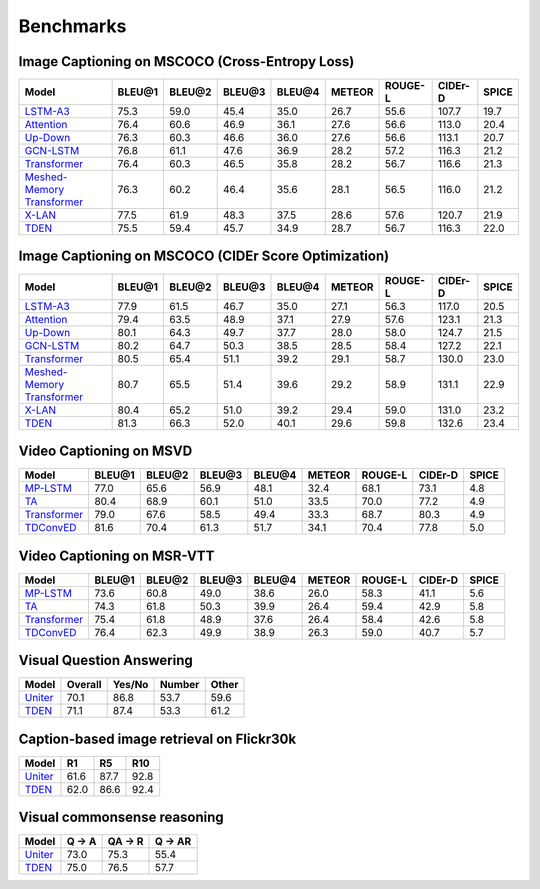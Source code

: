 ================================================
Benchmarks
================================================

Image Captioning on MSCOCO (Cross-Entropy Loss)
~~~~~~~~~~~~~~~~~~~~~~~~~~~~~~~~~~~~~~~~~~~~~~~~~~~~
.. csv-table:: 
   :header: Model, BLEU@1, BLEU@2, BLEU@3, BLEU@4, METEOR, ROUGE-L, CIDEr-D, SPICE
   :widths: auto

   `LSTM-A3 <https://drive.google.com/file/d/13fJVIK7ZgQnNMWzIbFicETDx6AgLg0NH/view?usp=sharing>`_, 75.3, 59.0,	45.4, 35.0, 26.7, 55.6, 107.7, 19.7
   `Attention <https://drive.google.com/file/d/1aw8lPcDlf8C8UPsphwqbMAsq5-YSHIEf/view?usp=sharing>`_, 76.4, 60.6, 46.9, 36.1, 27.6, 56.6, 113.0, 20.4
   `Up-Down <https://drive.google.com/file/d/1giOJ5llaNjXz2JClN3Mqe93VIy1Fu5pq/view?usp=sharing>`_, 76.3, 60.3, 46.6, 36.0, 27.6, 56.6, 113.1, 20.7
   `GCN-LSTM <https://drive.google.com/file/d/1eLZqt2xS32lUOQibxEDclwANMtska4L9/view?usp=sharing>`_, 76.8, 61.1, 47.6, 36.9, 28.2, 57.2, 116.3, 21.2
   `Transformer <https://drive.google.com/file/d/1Q6Tt2z_NKmnr0ai0uRRNyap2-DxxM7Wy/view?usp=sharing>`_, 76.4, 60.3, 46.5, 35.8, 28.2, 56.7, 116.6, 21.3
   `Meshed-Memory Transformer <https://drive.google.com/file/d/1i4JZ8rbLiWRGtCs8wdRG047pbZA-BL2x/view?usp=sharing>`_, 76.3, 60.2, 46.4, 35.6, 28.1, 56.5, 116.0, 21.2
   `X-LAN <https://drive.google.com/file/d/1zgUWEDD7EiRyih8G_DyE6unshjKjeKjV/view?usp=sharing>`_, 77.5, 61.9, 48.3, 37.5, 28.6, 57.6, 120.7, 21.9
   `TDEN <https://drive.google.com/file/d/19alfPj-gIudoL5CHsS4VwhfnU-FhTXW3/view?usp=sharing>`_, 75.5, 59.4, 45.7, 34.9, 28.7, 56.7, 116.3, 22.0


Image Captioning on MSCOCO (CIDEr Score Optimization)
~~~~~~~~~~~~~~~~~~~~~~~~~~~~~~~~~~~~~~~~~~~~~~~~~~~~~~~
.. csv-table:: 
   :header: Model, BLEU@1, BLEU@2, BLEU@3, BLEU@4, METEOR, ROUGE-L, CIDEr-D, SPICE
   :widths: auto

   `LSTM-A3 <https://drive.google.com/file/d/1KELHgYpBh5lsIiQ9yb9o127tea8_nbHo/view?usp=sharing>`_, 77.9, 61.5, 46.7, 35.0, 27.1, 56.3, 117.0, 20.5
   `Attention <https://drive.google.com/file/d/1m04qezTUJpdkBI3oIo_5Y9fIZG7_jZ2S/view?usp=sharing>`_, 79.4, 63.5, 48.9, 37.1, 27.9, 57.6, 123.1, 21.3
   `Up-Down <https://drive.google.com/file/d/1tHM06k413ANuAr7a5jCAtKeN_lQ-ieBk/view?usp=sharing>`_, 80.1, 64.3, 49.7, 37.7, 28.0, 58.0, 124.7, 21.5
   `GCN-LSTM <https://drive.google.com/file/d/1qwilTeK2WQCZEDXcJAmmteLZfLOEhg7P/view?usp=sharing>`_, 80.2, 64.7, 50.3, 38.5, 28.5, 58.4, 127.2, 22.1
   `Transformer <https://drive.google.com/file/d/1y3E4t5pQUuvN_gB_tgBVX9HvzM5QSex5/view?usp=sharing>`_, 80.5, 65.4, 51.1, 39.2, 29.1, 58.7, 130.0, 23.0
   `Meshed-Memory Transformer <https://drive.google.com/file/d/1GkvwhTzjGQG4fUbCl1-N_TFd8HowOnfy/view?usp=sharing>`_, 80.7, 65.5, 51.4, 39.6, 29.2, 58.9, 131.1, 22.9
   `X-LAN <https://drive.google.com/file/d/13b6nhbnq4h8JKbS0oQB_F2tnRUiUt5g-/view?usp=sharing>`_, 80.4, 65.2, 51.0, 39.2, 29.4, 59.0, 131.0, 23.2
   `TDEN <https://drive.google.com/file/d/1GTbbwfbJHIu6uDmcLY-pedCiuWHyR7nK/view?usp=sharing>`_, 81.3, 66.3, 52.0, 40.1, 29.6, 59.8, 132.6, 23.4

Video Captioning on MSVD
~~~~~~~~~~~~~~~~~~~~~~~~~~~~~~~~~~~~~~~~~~~~~~~~~~~~
.. csv-table:: 
   :header: Model, BLEU@1, BLEU@2, BLEU@3, BLEU@4, METEOR, ROUGE-L, CIDEr-D, SPICE
   :widths: auto

   `MP-LSTM <https://drive.google.com/file/d/1NDjaCyBntQZI3ehQ8QyUMTMrb1e6Dgsp/view?usp=sharing>`_, 77.0, 65.6, 56.9, 48.1, 32.4, 68.1, 73.1, 4.8
   `TA <https://drive.google.com/file/d/1SqvugATqHU3Le1jtTQKnL3FADJ7kbJK0/view?usp=sharing>`_, 80.4, 68.9, 60.1, 51.0, 33.5, 70.0, 77.2, 4.9
   `Transformer <https://drive.google.com/file/d/1NlwZrAhGE9RPbWdypVz-Tkirt4u8E1t0/view?usp=sharing>`_, 79.0, 67.6, 58.5, 49.4, 33.3, 68.7, 80.3, 4.9
   `TDConvED <https://drive.google.com/file/d/1Th9FJe8o_4bMULuoCKqDHP_4Faa0RabZ/view?usp=sharing>`_, 81.6, 70.4, 61.3, 51.7, 34.1, 70.4, 77.8, 5.0
   
Video Captioning on MSR-VTT
~~~~~~~~~~~~~~~~~~~~~~~~~~~~~~~~~~~~~~~~~~~~~~~~~~~~
.. csv-table:: 
   :header: Model, BLEU@1, BLEU@2, BLEU@3, BLEU@4, METEOR, ROUGE-L, CIDEr-D, SPICE
   :widths: auto

   `MP-LSTM <https://drive.google.com/file/d/1OBhtruTexuYV_MbiUL4obfUoNKZbEiUd/view?usp=sharing>`_, 73.6, 60.8, 49.0, 38.6, 26.0, 58.3, 41.1, 5.6
   `TA <https://drive.google.com/file/d/126nPL9lC6_Qa6_hMs32V1zSsJSDxpR9-/view?usp=sharing>`_, 74.3, 61.8, 50.3, 39.9, 26.4, 59.4, 42.9, 5.8
   `Transformer <https://drive.google.com/file/d/1u6mh13eKd93Y_OoSnxk_d9BI5yi_3Vd-/view?usp=sharing>`_, 75.4, 61.8, 48.9, 37.6, 26.4, 58.4, 42.6, 5.8
   `TDConvED <https://drive.google.com/file/d/1A3OGvjCpXUI6p1vy1qbNTVGLy5a0b3Dc/view?usp=sharing>`_, 76.4, 62.3, 49.9, 38.9, 26.3, 59.0, 40.7, 5.7

Visual Question Answering
~~~~~~~~~~~~~~~~~~~~~~~~~~~~~~~~~~~~~~~~~~~~~~~~~~~~
.. csv-table::
   :header: Model, Overall, Yes/No, Number, Other
   :widths: auto

   `Uniter <https://drive.google.com/file/d/1cjBAeYSuSEN_IlQCnqtIoalkATMSQs87/view?usp=sharing>`_, 70.1, 86.8, 53.7, 59.6
   `TDEN <https://drive.google.com/file/d/1r19eEWAd1jJ1VmSK-vYe-AeJRWj66dq5/view?usp=sharing>`_,  71.1, 87.4, 53.3, 61.2

Caption-based image retrieval on Flickr30k
~~~~~~~~~~~~~~~~~~~~~~~~~~~~~~~~~~~~~~~~~~~~~~~~~~~~
.. csv-table::
   :header: Model, R1, R5, R10
   :widths: auto

   `Uniter <https://drive.google.com/file/d/1hvoWMmHjSvxp3zqW10L7PoBQGbxM9MiF/view?usp=sharing>`_, 61.6, 87.7, 92.8
   `TDEN <https://drive.google.com/file/d/1SqYscN6UCbifxhMJ-ScpiLgWepMSx7uq/view?usp=sharing>`_, 62.0, 86.6, 92.4 

Visual commonsense reasoning
~~~~~~~~~~~~~~~~~~~~~~~~~~~~~~~~~~~~~~~~~~~~~~~~~~~~
.. csv-table::
   :header: Model, Q -> A, QA -> R, Q -> AR
   :widths: auto

   `Uniter <https://drive.google.com/file/d/1Edx9uorwDgI5nZRf9M3XJDRIIoRa5TmP/view?usp=sharing>`_, 73.0, 75.3, 55.4
   `TDEN <https://drive.google.com/file/d/1WZfvo_PyHQwdO-DU_GRWWjbKSzwfyBFO/view?usp=sharing>`_, 75.0, 76.5, 57.7

